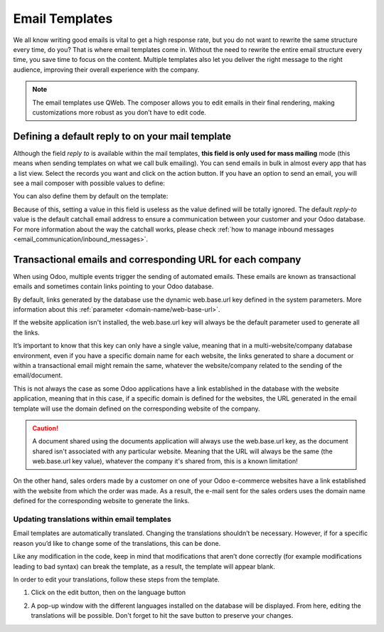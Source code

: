 ===============
Email Templates
===============

We all know writing good emails is vital to get a high response rate, but you do not want to
rewrite the same structure every time, do you? That is where email templates come in.
Without the need to rewrite the entire email structure every time, you save time to focus on
the content. Multiple templates also let you deliver the right message to the right audience,
improving their overall experience with the company.

.. note::
   The email templates use QWeb. The composer allows you to edit emails in their final rendering,
   making customizations more robust as you don’t have to edit code.

Defining a default reply to on your mail template
=================================================

Although the field *reply to* is available within the mail templates, **this field is only used
for mass mailing** mode (this means when sending templates on what we call bulk emailing). You
can send emails in bulk in almost every app that has a list view. Select the records you want
and click on the action button. If you have an option to send an email, you will see a mail
composer with possible values to define:

.. image:: email_template/composer-mass-mailing-quotations.png
   :align: center
   :alt: Composer in mass mailing mode after selecting multiple quotations.

You can also define them by default on the template:

.. image:: email_template/reply-to-template-sales.png
   :align: center
   :alt: Reply-to field on template.

Because of this, setting a value in this field is useless as the value defined will be totally
ignored. The default *reply-to* value is the default catchall email address to ensure a
communication between your customer and your Odoo database. For more information about the way
the catchall works, please check :ref:`how to manage inbound messages <email_communication/inbound_messages>`.

Transactional emails and corresponding URL for each company
===========================================================

When using Odoo, multiple events trigger the sending of automated emails. These emails are known
as transactional emails and sometimes contain links pointing to your Odoo database.

By default, links generated by the database use the dynamic web.base.url key defined in the system
parameters. More information about this :ref:`parameter <domain-name/web-base-url>`.

If the website application isn't installed, the web.base.url key will always be the default
parameter used to generate all the links.

It’s important to know that this key can only have a single value, meaning that in a
multi-website/company database environment, even if you have a specific domain name for each
website, the links generated to share a document or within a transactional email might remain the
same, whatever the website/company related to the sending of the email/document.

This is not always the case as some Odoo applications have a link established in the database with
the website application, meaning that in this case, if a specific domain is defined for the
websites, the URL generated in the email template will use the domain defined on the corresponding
website of the company.

.. caution::
   A document shared using the documents application will always use the web.base.url key, as the
   document shared isn't associated with any particular website. Meaning that the URL will always be
   the same (the web.base.url key value), whatever the company it's shared from, this is a known
   limitation!

On the other hand, sales orders made by a customer on one of your Odoo e-commerce websites have a
link established with the website from which the order was made. As a result, the e-mail sent for
the sales orders uses the domain name defined for the corresponding website to generate the links.


Updating translations within email templates
--------------------------------------------

Email templates are automatically translated. Changing the translations shouldn’t be necessary.
However, if for a specific reason you’d like to change some of the translations, this can be done.

Like any modification in the code, keep in mind that modifications that aren’t done correctly (for
example modifications leading to bad syntax) can break the template, as a result, the template
will appear blank.

In order to edit your translations, follow these steps from the template.

#. Click on the edit button, then on the language button

   .. image:: email_template/edit-language-template.png
      :align: left
      :alt: Edit the language of a template

#. A pop-up window with the different languages installed on the database will be displayed. From
   here, editing the translations will be possible. Don't forget to hit the save button to preserve
   your changes.

   .. image:: email_template/translation-body.png
      :align: left
      :alt: Translation of the body of the Application template in the different languages installed.
